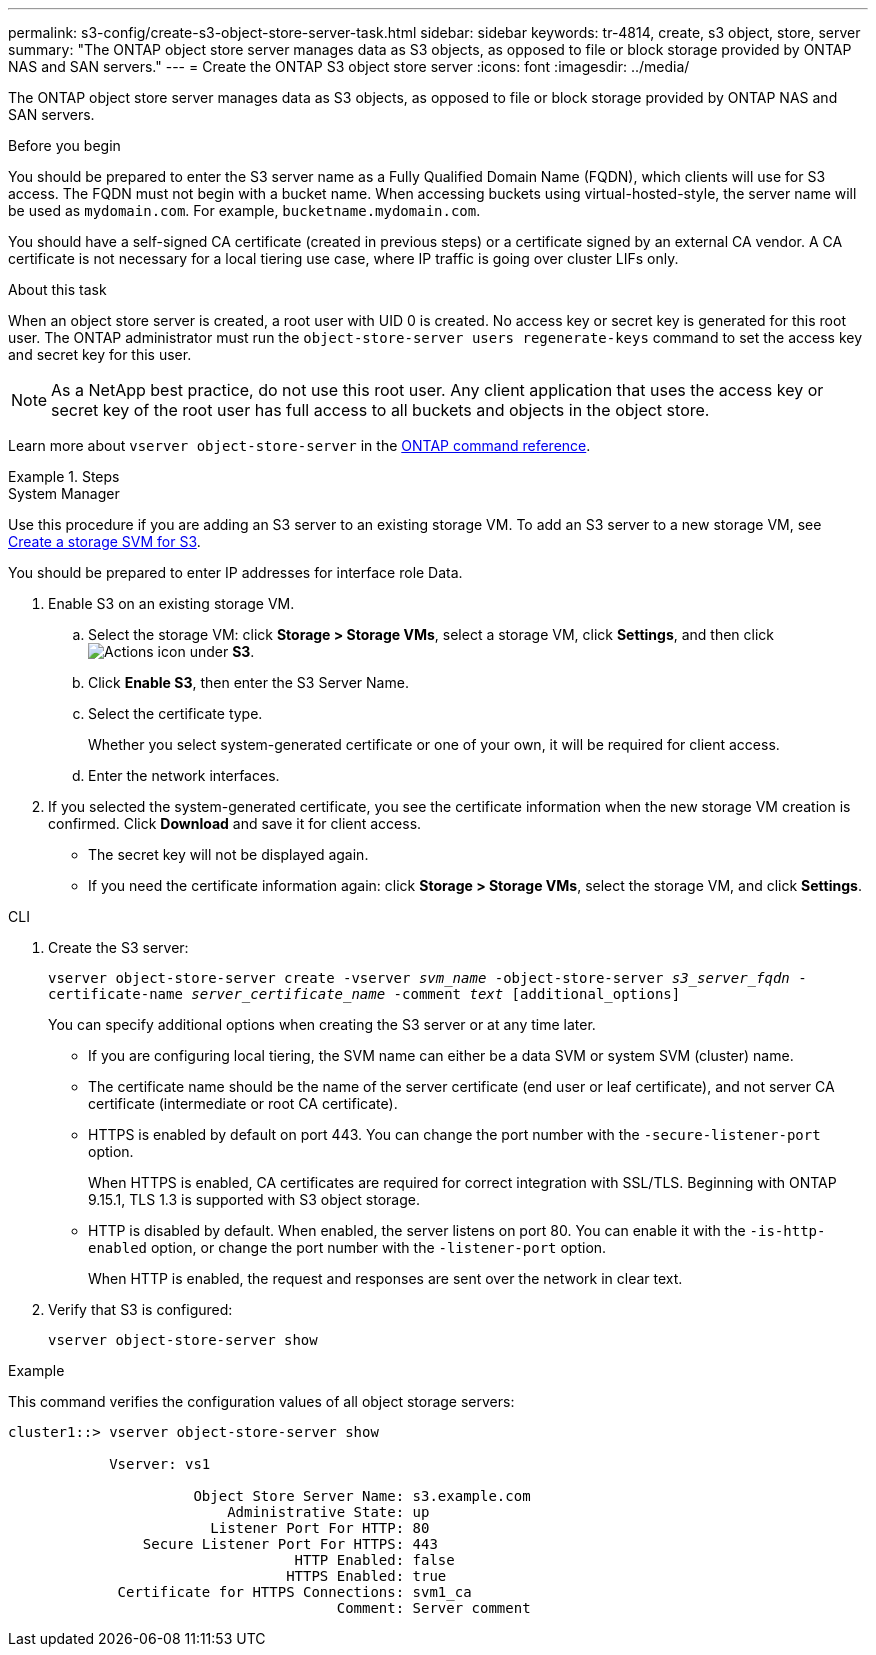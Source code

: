 ---
permalink: s3-config/create-s3-object-store-server-task.html
sidebar: sidebar
keywords: tr-4814, create, s3 object, store, server
summary: "The ONTAP object store server manages data as S3 objects, as opposed to file or block storage provided by ONTAP NAS and SAN servers."
---
= Create the ONTAP S3 object store server
:icons: font
:imagesdir: ../media/

[.lead]
The ONTAP object store server manages data as S3 objects, as opposed to file or block storage provided by ONTAP NAS and SAN servers.

.Before you begin

You should be prepared to enter the S3 server name as a Fully Qualified Domain Name (FQDN), which clients will use for S3 access. The FQDN must not begin with a bucket name. When accessing buckets using virtual-hosted-style, the server name will be used as `mydomain.com`. For example, `bucketname.mydomain.com`.

You should have a self-signed CA certificate (created in previous steps) or a certificate signed by an external CA vendor. A CA certificate is not necessary for a local tiering use case, where IP traffic is going over cluster LIFs only.

.About this task

When an object store server is created, a root user with UID 0 is created. No access key or secret key is generated for this root user. The ONTAP administrator must run the `object-store-server users regenerate-keys` command to set the access key and secret key for this user.

[NOTE]
====
As a NetApp best practice, do not use this root user. Any client application that uses the access key or secret key of the root user has full access to all buckets and objects in the object store.
====

Learn more about `vserver object-store-server` in the link:https://docs.netapp.com/us-en/ontap-cli/search.html?q=vserver+object-store-server[ONTAP command reference^].

.Steps

[role="tabbed-block"]
====

.System Manager
--
Use this procedure if you are adding an S3 server to an existing storage VM. To add an S3 server to a new storage VM, see link:create-svm-s3-task.html[Create a storage SVM for S3].

You should be prepared to enter IP addresses for interface role Data.

.	Enable S3 on an existing storage VM.
..	Select the storage VM: click *Storage > Storage VMs*, select a storage VM, click *Settings*, and then click image:icon_gear.gif[Actions icon] under *S3*.

..	Click *Enable S3*, then enter the S3 Server Name.

..	Select the certificate type.
+
Whether you select system-generated certificate or one of your own, it will be required for client access.

..	Enter the network interfaces.

.	If you selected the system-generated certificate, you see the certificate information when the new storage VM creation is confirmed. Click *Download* and save it for client access.
+
* The secret key will not be displayed again.
* If you need the certificate information again: click *Storage > Storage VMs*, select the storage VM, and click *Settings*.
--

.CLI
--

. Create the S3 server:
+
`vserver object-store-server create -vserver _svm_name_ -object-store-server _s3_server_fqdn_ -certificate-name _server_certificate_name_ -comment _text_ [additional_options]`
+
You can specify additional options when creating the S3 server or at any time later.

 ** If you are configuring local tiering, the SVM name can either be a data SVM or system SVM (cluster) name.
 ** The certificate name should be the name of the server certificate (end user or leaf certificate), and not server CA certificate (intermediate or root CA certificate).
 ** HTTPS is enabled by default on port 443. You can change the port number with the `-secure-listener-port` option.
+
When HTTPS is enabled, CA certificates are required for correct integration with SSL/TLS. Beginning with ONTAP 9.15.1, TLS 1.3 is supported with S3 object storage.

 ** HTTP is disabled by default. When enabled, the server listens on port 80. You can enable it with the `-is-http-enabled` option, or change the port number with the `-listener-port` option.
+
When HTTP is enabled, the request and responses are sent over the network in clear text.

. Verify that S3 is configured:
+
`vserver object-store-server show`

.Example

This command verifies the configuration values of all object storage servers:

----
cluster1::> vserver object-store-server show

            Vserver: vs1

                      Object Store Server Name: s3.example.com
                          Administrative State: up
                        Listener Port For HTTP: 80
                Secure Listener Port For HTTPS: 443
                                  HTTP Enabled: false
                                 HTTPS Enabled: true
             Certificate for HTTPS Connections: svm1_ca
                                       Comment: Server comment
----
--
====

// 2025 Feb 17, ONTAPDOC-2758
// 2024-Aug-23, ONTAPDOC-1808
// 2024 July 25, added virtual-hosted-style information
// 2024 May 14, ONTAPDOC-1728
// 2024 Jan 02 ONTAPDOC-1179 
// 2023 Oct 31 Jira 1178
// 2022 Dec 14, ontap-issues-733
// 2022 Jul 14, BURT 1459155

